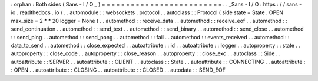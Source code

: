 :
orphan
:
Both
sides
(
Sans
-
I
/
O
_
)
=
=
=
=
=
=
=
=
=
=
=
=
=
=
=
=
=
=
=
=
=
=
=
=
=
.
.
_Sans
-
I
/
O
:
https
:
/
/
sans
-
io
.
readthedocs
.
io
/
.
.
automodule
:
:
websockets
.
protocol
.
.
autoclass
:
:
Protocol
(
side
state
=
State
.
OPEN
max_size
=
2
*
*
20
logger
=
None
)
.
.
automethod
:
:
receive_data
.
.
automethod
:
:
receive_eof
.
.
automethod
:
:
send_continuation
.
.
automethod
:
:
send_text
.
.
automethod
:
:
send_binary
.
.
automethod
:
:
send_close
.
.
automethod
:
:
send_ping
.
.
automethod
:
:
send_pong
.
.
automethod
:
:
fail
.
.
automethod
:
:
events_received
.
.
automethod
:
:
data_to_send
.
.
automethod
:
:
close_expected
.
.
autoattribute
:
:
id
.
.
autoattribute
:
:
logger
.
.
autoproperty
:
:
state
.
.
autoproperty
:
:
close_code
.
.
autoproperty
:
:
close_reason
.
.
autoproperty
:
:
close_exc
.
.
autoclass
:
:
Side
.
.
autoattribute
:
:
SERVER
.
.
autoattribute
:
:
CLIENT
.
.
autoclass
:
:
State
.
.
autoattribute
:
:
CONNECTING
.
.
autoattribute
:
:
OPEN
.
.
autoattribute
:
:
CLOSING
.
.
autoattribute
:
:
CLOSED
.
.
autodata
:
:
SEND_EOF

